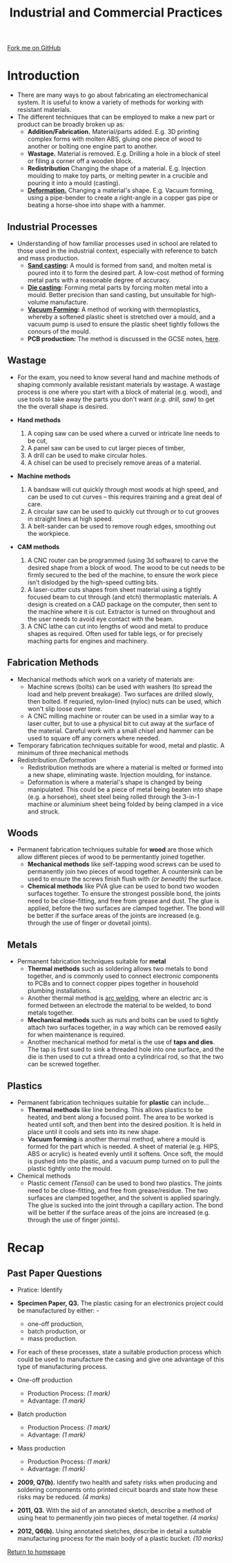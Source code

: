#+STARTUP:indent
#+HTML_HEAD: <link rel="stylesheet" type="text/css" href="css/styles.css"/>
#+HTML_HEAD_EXTRA: <link href='http://fonts.googleapis.com/css?family=Ubuntu+Mono|Ubuntu' rel='stylesheet' type='text/css'>
#+BEGIN_COMMENT
#+STYLE: <link rel="stylesheet" type="text/css" href="css/styles.css"/>
#+STYLE: <link href='http://fonts.googleapis.com/css?family=Ubuntu+Mono|Ubuntu' rel='stylesheet' type='text/css'>
#+END_COMMENT
#+OPTIONS: f:nil author:nil num:1 creator:nil timestamp:nil 
#+TITLE: Industrial and Commercial Practices
#+AUTHOR: Stephen Brown

#+BEGIN_HTML
<div class="github-fork-ribbon-wrapper left">
<div class="github-fork-ribbon">
<a href="https://github.com/stsb11/as_theory">Fork me on GitHub</a>
</div>
</div>
<center>
<img src='http://laserprouk.com/images/laser-x252-large-image.jpg' width=40%>
</center>
#+END_HTML

* COMMENT Use as a template
:PROPERTIES:
:HTML_CONTAINER_CLASS: activity
:END:
** Learn It
:PROPERTIES:
:HTML_CONTAINER_CLASS: learn
:END:

** Research It
:PROPERTIES:
:HTML_CONTAINER_CLASS: research
:END:

** Design It
:PROPERTIES:
:HTML_CONTAINER_CLASS: design
:END:

** Build It
:PROPERTIES:
:HTML_CONTAINER_CLASS: build
:END:

** Test It
:PROPERTIES:
:HTML_CONTAINER_CLASS: test
:END:

** Run It
:PROPERTIES:
:HTML_CONTAINER_CLASS: run
:END:

** Document It
:PROPERTIES:
:HTML_CONTAINER_CLASS: document
:END:

** Code It
:PROPERTIES:
:HTML_CONTAINER_CLASS: code
:END:

** Program It
:PROPERTIES:
:HTML_CONTAINER_CLASS: program
:END:

** Try It
:PROPERTIES:
:HTML_CONTAINER_CLASS: try
:END:

** Badge It
:PROPERTIES:
:HTML_CONTAINER_CLASS: badge
:END:

** Save It
:PROPERTIES:
:HTML_CONTAINER_CLASS: save
:END:

e* Introduction
[[file:img/pic.jpg]]
:PROPERTIES:
:HTML_CONTAINER_CLASS: intro
:END:
** What are PIC chips?
:PROPERTIES:
:HTML_CONTAINER_CLASS: research
:END:
Peripheral Interface Controllers are small silicon chips which can be programmed to perform useful tasks.
In school, we tend to use Genie branded chips, like the C08 model you will use in this project. Others (e.g. PICAXE) are available.
PIC chips allow you connect different inputs (e.g. switches) and outputs (e.g. LEDs, motors and speakers), and to control them using flowcharts.
Chips such as these can be found everywhere in consumer electronic products, from toasters to cars. 

While they might not look like much, there is more computational power in a single PIC chip used in school than there was in the space shuttle that went to the moon in the 60's!
** When would I use a PIC chip?
Imagine you wanted to make a flashing bike light; using an LED and a switch alone, you'd need to manually push and release the button to get the flashing effect. A PIC chip could be programmed to turn the LED off and on once a second.
In a board game, you might want to have an electronic dice to roll numbers from 1 to 6 for you. 
In a car, a circuit is needed to ensure that the airbags only deploy when there is a sudden change in speed, AND the passenger is wearing their seatbelt, AND the front or rear bumper has been struck. PIC chips can carry out their instructions very quickly, performing around 1000 instructions per second - as such, they can react far more quickly than a person can. 
* Introduction
:PROPERTIES:
:HTML_CONTAINER_CLASS: activity
:END:
- There are many ways to go about fabricating an electromechanical system. It is useful to know a variety of methods for working with resistant materials. 
- The different techniques that can be employed to make a new part or product can be broadly broken up as:
  - *Addition/Fabrication.* Material/parts added. E.g. 3D printing complex forms with molten ABS, gluing one piece of wood to another or bolting one engine part to another.
  - *Wastage.* Material is removed. E.g. Drilling a hole in a block of steel or filing a corner off a wooden block. 
  - *Redistribution* Changing the shape of a material. E.g. Injection moulding to make toy parts, or melting pewter in a crucible and pouring it into a mould (casting). 
  - [[https://www.doitpoms.ac.uk/tlplib/metal-forming-2/printall.php][*Deformation.*]] Changing a material's shape. E.g. Vacuum forming, using a pipe-bender to create a right-angle in a copper gas pipe or beating a horse-shoe into shape with a hammer. 

** Industrial Processes
:PROPERTIES:
:HTML_CONTAINER_CLASS: learn
:END:
- Understanding of how familiar processes used in school are related to those used in the industrial context, especially with reference to batch and mass production.
    - *[[http://en.wikipedia.org/wiki/Sand_casting][Sand casting]]:* A mould is formed from sand, and molten metal is poured into it to form the desired part. A low-cost method of forming metal parts with a reasonable degree of accuracy.
    - *[[http://en.wikipedia.org/wiki/Die_casting][Die casting]]:* Forming metal parts by forcing molten metal into a mould. Better precision than sand casting, but unsuitable for high-volume manufacture.
    - *[[http://en.wikipedia.org/wiki/Vacuum_forming][Vacuum Forming]]:* A method of working with thermoplastics, whereby a softened plastic sheet is stretched over a mould, and a vacuum pump is used to ensure the plastic sheet tightly follows the conours of the mould. 
    - *PCB production:* The method is discussed in the GCSE notes, [[https://www.bournetoinvent.com/projects/gcse_theory/11.html][here]]. 
** Wastage
:PROPERTIES:
:HTML_CONTAINER_CLASS: learn
:END:
- For the exam, you need to know several hand and machine methods of shaping commonly available resistant materials by wastage. A wastage process is one where you start with a block of material (e.g. wood), and use tools to take away the parts you don't want /(e.g. drill, saw)/ to get the the overall shape is desired. 

- *Hand methods*
     1. A coping saw can be used where a curved or intricate line needs to be cut,
     2. A panel saw can be used to cut larger pieces of timber,
     3. A drill can be used to make circular holes.
     4. A chisel can be used to precisely remove areas of a material.

- *Machine methods*
    1. A bandsaw will cut quickly through most woods at high speed, and can be used to cut curves – this requires training and a great deal of care.
    2. A circular saw can be used to quickly cut through or to cut grooves in straight lines at high speed.
    3. A belt-sander can be used to remove rough edges, smoothing out the workpiece.

- *CAM methods*
     1. A CNC router can be programmed (using 3d software) to carve the desired shape from a block of wood. The wood to be cut needs to be firmly secured to the bed of the machine, to ensure the work piece isn’t dislodged by the high-speed cutting bits. 
     2. A laser-cutter cuts shapes from sheet material using a tightly focused beam to cut through (and etch) thermoplastic materials. A design is created on a CAD package on the computer, then sent to the machine where it is cut. Extractor is turned on throughout and the user needs to avoid eye contact with the beam. 
     3. A CNC lathe can cut into lengths of wood and metal to produce shapes as required. Often used for table legs, or for precisely maching parts for engines and machinery. 

** Fabrication Methods
:PROPERTIES:
:HTML_CONTAINER_CLASS: learn
:END:
- Mechanical methods which work on a variety of materials are:
    - Machine screws (bolts) can be used with washers (to spread the load and help prevent breakage). Two surfaces are drilled slowly, then bolted. If requried, nylon-lined (nyloc) nuts can be used, which won't slip loose over time. 
    - A CNC milling machine or router can be used in a similar way to a laser cutter, but to use a physical bit to cut away at the surface of the material. Careful work with a small chisel and hammer can be used to square off any corners where needed.
- Temporary fabrication techniques suitable for wood, metal and plastic. A minimum of three mechanical methods
- Redistribution /Deformation
   - Redistribution methods are where a material is melted or formed into a new shape, eliminating waste. Injection moulding, for instance.
   - Deformation is where a material's shape is changed by being manipulated. This could be a piece of metal being beaten into shape (e.g. a horsehoe), sheet steel being rolled through the 3-in-1 machine or aluminium sheet being folded by being clamped in a vice and struck. 
** Woods
:PROPERTIES:
:HTML_CONTAINER_CLASS: learn
:END:
- Permanent fabrication techniques suitable for *wood* are those which allow different pieces of wood to be permentantly joined together.
    - *Mechanical methods* like self-tapping wood screws can be used to permanently join two pieces of wood together. A countersink can be used to ensure the screws finish flush with /(or beneath)/ the surface. 
    - *Chemical methods* like PVA glue can be used to bond two wooden surfaces together. To ensure the strongest possible bond, the joints need to be close-fitting, and free from grease and dust. The glue is applied, before the two surfaces are clamped together. The bond will be better if the surface areas of the joints are increased (e.g. through the use of finger or dovetail joints).

** Metals
:PROPERTIES:
:HTML_CONTAINER_CLASS: learn
:END:
- Permanent fabrication techniques suitable for *metal*
    - *Thermal methods* such as soldering allows two metals to bond together, and is commonly used to connect electronic  components to PCBs and to connect copper pipes together in household plumbing installations. 
    - Another thermal method is [[http://en.wikipedia.org/wiki/Arc_welding][arc welding]], where an electric arc is formed between an electrode the material to be welded, to bond metals together. 
    - *Mechanical methods* such as nuts and bolts can be used to tightly attach two surfaces together, in a way which can be removed easily for when maintenance is required. 
    - Another mechanical method for metal is the use of *taps and dies*. The tap is first sued to sink a threaded hole into one surface, and the die is then used to cut a thread onto a cylindrical rod, so that the two can be screwed together. 

** Plastics
:PROPERTIES:
:HTML_CONTAINER_CLASS: learn
:END:
- Permanent fabrication techniques suitable for *plastic* can include...
    - *Thermal methods* like line bending. This allows plastics to be heated, and bent along a focused point. The area to be worked is heated until soft, and then bent into the desired position. It is held in place until it cools and sets into its new shape.
    - *Vacuum forming* is another thermal method, where a mould is formed for the part which is needed. A sheet of material (e.g. HIPS, ABS or acrylic) is heated evenly until it softens. Once soft, the mould is pushed into the plastic, and a vacuum pump turned on to pull the plastic tightly onto the mould.
- Chemical methods
    - Plastic cement /(Tensol)/ can be used to bond two plastics. The joints need to be close-fitting, and free from grease/residue. The two surfaces are clamped together, and the solvent is applied sparingly. The glue is sucked into the joint through a capillary action. The bond will be better if the surface areas of the joins are increased (e.g. through the use of finger joints).
* Recap
:PROPERTIES:
:HTML_CONTAINER_CLASS: activity
:END:
** Past Paper Questions
:PROPERTIES:
:HTML_CONTAINER_CLASS: try
:END:
- Pratice: Identify 
- *Specimen Paper, Q3.* The plastic casing for an electronics project could be manufactured by either: -
   - one-off production,  
   - batch production, or  
   - mass production.  

- For each of these processes, state a suitable production process which could be used to manufacture the casing and give one advantage of this type of manufacturing process. 

- One-off production
   - Production Process: /(1 mark)/
   - Advantage: /(1 mark)/

- Batch production
   - Production Process: /(1 mark)/
   - Advantage: /(1 mark)/
 
- Mass production
   - Production Process: /(1 mark)/
   - Advantage: /(1 mark)/


- *2009, Q7(b).* Identify two health and safety risks when producing and soldering components onto printed circuit boards and state how these risks may be reduced. /(4 marks)/


- *2011, Q3.* With the aid of an annotated sketch, describe a method of using heat to permanently join two pieces of metal together. /(4 marks)/


- *2012, Q6(b).* Using annotated sketches, describe in detail a suitable manufacturing process for the main body of a plastic bucket. /(10 marks)/


[[file:index.html][Return to homepage]]
